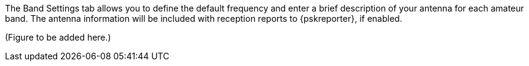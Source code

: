 // Status=review

The Band Settings tab allows you to define the default frequency and
enter a brief description of your antenna for each amateur band.  The
antenna information will be included with reception reports to
{pskreporter}, if enabled.

(Figure to be added here.)

